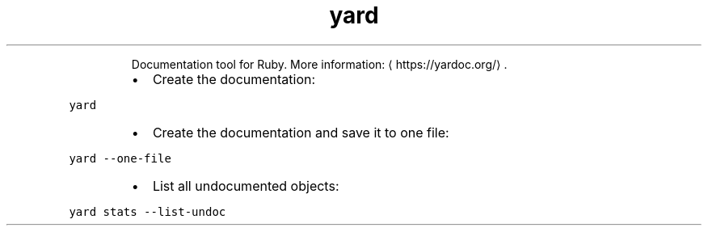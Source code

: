 .TH yard
.PP
.RS
Documentation tool for Ruby.
More information: \[la]https://yardoc.org/\[ra]\&.
.RE
.RS
.IP \(bu 2
Create the documentation:
.RE
.PP
\fB\fCyard\fR
.RS
.IP \(bu 2
Create the documentation and save it to one file:
.RE
.PP
\fB\fCyard \-\-one\-file\fR
.RS
.IP \(bu 2
List all undocumented objects:
.RE
.PP
\fB\fCyard stats \-\-list\-undoc\fR
